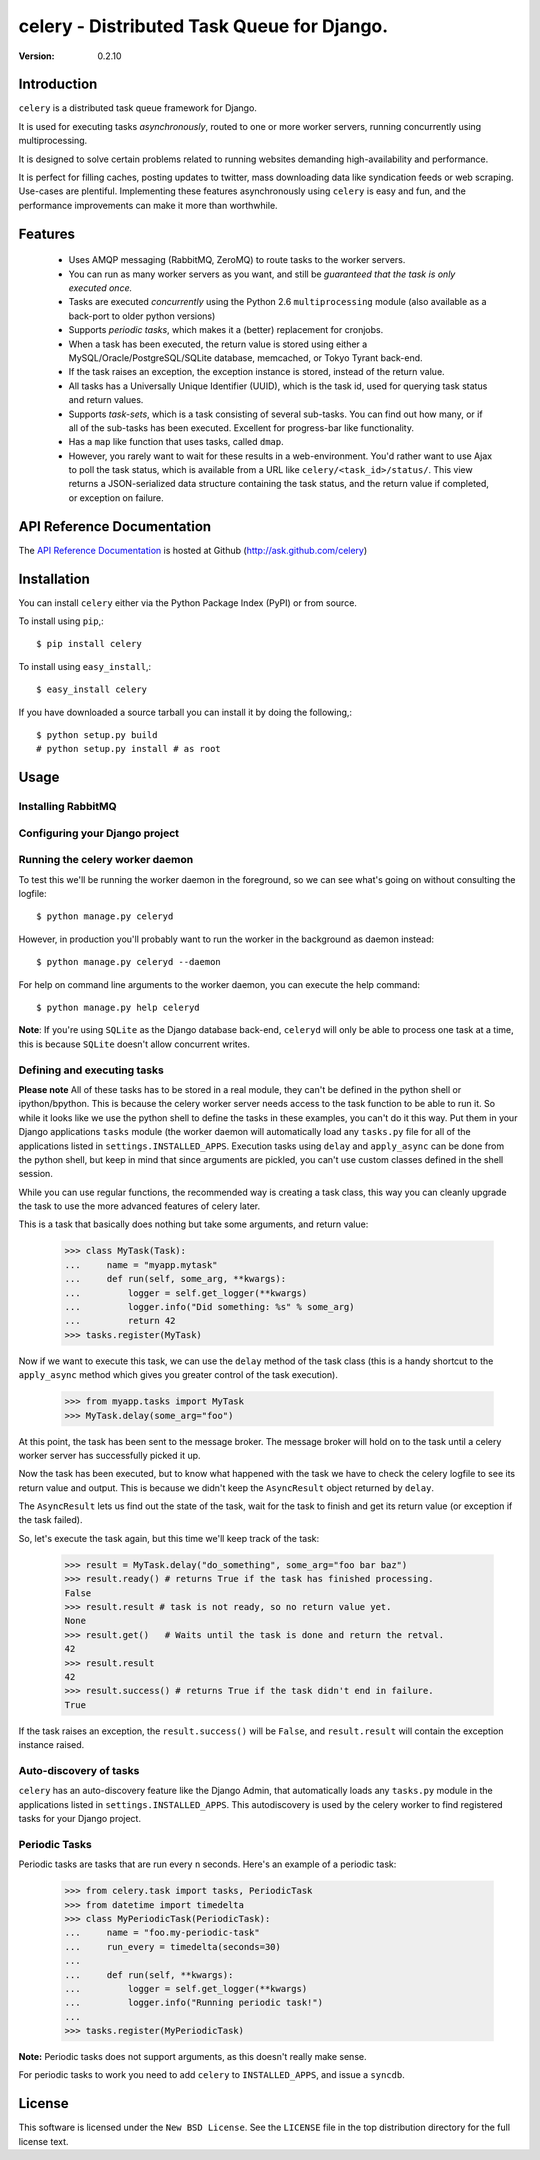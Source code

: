 ============================================
celery - Distributed Task Queue for Django.
============================================

:Version: 0.2.10

Introduction
============

``celery`` is a distributed task queue framework for Django.

It is used for executing tasks *asynchronously*, routed to one or more
worker servers, running concurrently using multiprocessing.

It is designed to solve certain problems related to running websites
demanding high-availability and performance.

It is perfect for filling caches, posting updates to twitter, mass
downloading data like syndication feeds or web scraping. Use-cases are
plentiful. Implementing these features asynchronously using ``celery`` is
easy and fun, and the performance improvements can make it more than
worthwhile.

Features
========

    * Uses AMQP messaging (RabbitMQ, ZeroMQ) to route tasks to the
      worker servers.

    * You can run as many worker servers as you want, and still
      be *guaranteed that the task is only executed once.*

    * Tasks are executed *concurrently* using the Python 2.6
      ``multiprocessing`` module (also available as a back-port
      to older python versions)

    * Supports *periodic tasks*, which makes it a (better) replacement
      for cronjobs.

    * When a task has been executed, the return value is stored using either
      a MySQL/Oracle/PostgreSQL/SQLite database, memcached,
      or Tokyo Tyrant back-end.

    * If the task raises an exception, the exception instance is stored,
      instead of the return value.

    * All tasks has a Universally Unique Identifier (UUID), which is the
      task id, used for querying task status and return values.

    * Supports *task-sets*, which is a task consisting of several sub-tasks.
      You can find out how many, or if all of the sub-tasks has been executed.
      Excellent for progress-bar like functionality.

    * Has a ``map`` like function that uses tasks, called ``dmap``.

    * However, you rarely want to wait for these results in a web-environment.
      You'd rather want to use Ajax to poll the task status, which is
      available from a URL like ``celery/<task_id>/status/``. This view
      returns a JSON-serialized data structure containing the task status,
      and the return value if completed, or exception on failure.
      
API Reference Documentation
===========================

The `API Reference Documentation`_ is hosted at Github
(http://ask.github.com/celery)

.. _`API Reference Docmentation`: http://ask.github.com/celery/

Installation
=============

You can install ``celery`` either via the Python Package Index (PyPI)
or from source.

To install using ``pip``,::

    $ pip install celery

To install using ``easy_install``,::

    $ easy_install celery

If you have downloaded a source tarball you can install it
by doing the following,::

    $ python setup.py build
    # python setup.py install # as root

Usage
=====

Installing RabbitMQ
-------------------


Configuring your Django project
-------------------------------

Running the celery worker daemon
--------------------------------

To test this we'll be running the worker daemon in the foreground, so we can
see what's going on without consulting the logfile::

    $ python manage.py celeryd

However, in production you'll probably want to run the worker in the
background as daemon instead::

    $ python manage.py celeryd --daemon

For help on command line arguments to the worker daemon, you can execute the
help command::

    $ python manage.py help celeryd

**Note**: If you're using ``SQLite`` as the Django database back-end,
``celeryd`` will only be able to process one task at a time, this is
because ``SQLite`` doesn't allow concurrent writes.

Defining and executing tasks
----------------------------

**Please note** All of these tasks has to be stored in a real module, they can't
be defined in the python shell or ipython/bpython. This is because the celery
worker server needs access to the task function to be able to run it.
So while it looks like we use the python shell to define the tasks in these
examples, you can't do it this way. Put them in your Django applications
``tasks`` module (the worker daemon will automatically load any ``tasks.py``
file for all of the applications listed in ``settings.INSTALLED_APPS``.
Execution tasks using ``delay`` and ``apply_async`` can be done from the
python shell, but keep in mind that since arguments are pickled, you can't
use custom classes defined in the shell session.

While you can use regular functions, the recommended way is creating
a task class, this way you can cleanly upgrade the task to use the more
advanced features of celery later.

This is a task that basically does nothing but take some arguments,
and return value:

    >>> class MyTask(Task):
    ...     name = "myapp.mytask"
    ...     def run(self, some_arg, **kwargs):
    ...         logger = self.get_logger(**kwargs)
    ...         logger.info("Did something: %s" % some_arg)
    ...         return 42
    >>> tasks.register(MyTask)

Now if we want to execute this task, we can use the ``delay`` method of the
task class (this is a handy shortcut to the ``apply_async`` method which gives
you greater control of the task execution).

    >>> from myapp.tasks import MyTask
    >>> MyTask.delay(some_arg="foo")

At this point, the task has been sent to the message broker. The message
broker will hold on to the task until a celery worker server has successfully
picked it up.

Now the task has been executed, but to know what happened with the task we
have to check the celery logfile to see its return value and output.
This is because we didn't keep the ``AsyncResult`` object returned by
``delay``.

The ``AsyncResult`` lets us find out the state of the task, wait for the task to
finish and get its return value (or exception if the task failed).

So, let's execute the task again, but this time we'll keep track of the task:

    >>> result = MyTask.delay("do_something", some_arg="foo bar baz")
    >>> result.ready() # returns True if the task has finished processing.
    False
    >>> result.result # task is not ready, so no return value yet.
    None
    >>> result.get()   # Waits until the task is done and return the retval.
    42
    >>> result.result
    42
    >>> result.success() # returns True if the task didn't end in failure.
    True


If the task raises an exception, the ``result.success()`` will be ``False``,
and ``result.result`` will contain the exception instance raised.

Auto-discovery of tasks
-----------------------

``celery`` has an auto-discovery feature like the Django Admin, that
automatically loads any ``tasks.py`` module in the applications listed
in ``settings.INSTALLED_APPS``. This autodiscovery is used by the celery
worker to find registered tasks for your Django project.


Periodic Tasks
---------------

Periodic tasks are tasks that are run every ``n`` seconds. 
Here's an example of a periodic task:

    >>> from celery.task import tasks, PeriodicTask
    >>> from datetime import timedelta
    >>> class MyPeriodicTask(PeriodicTask):
    ...     name = "foo.my-periodic-task"
    ...     run_every = timedelta(seconds=30)
    ...
    ...     def run(self, **kwargs):
    ...         logger = self.get_logger(**kwargs)
    ...         logger.info("Running periodic task!")
    ...
    >>> tasks.register(MyPeriodicTask)

**Note:** Periodic tasks does not support arguments, as this doesn't
really make sense.

For periodic tasks to work you need to add ``celery`` to ``INSTALLED_APPS``,
and issue a ``syncdb``.

License
=======

This software is licensed under the ``New BSD License``. See the ``LICENSE``
file in the top distribution directory for the full license text.

.. # vim: syntax=rst expandtab tabstop=4 shiftwidth=4 shiftround
